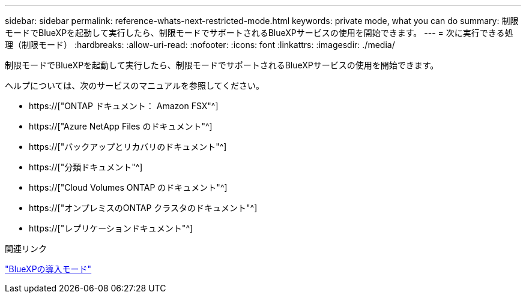 ---
sidebar: sidebar 
permalink: reference-whats-next-restricted-mode.html 
keywords: private mode, what you can do 
summary: 制限モードでBlueXPを起動して実行したら、制限モードでサポートされるBlueXPサービスの使用を開始できます。 
---
= 次に実行できる処理（制限モード）
:hardbreaks:
:allow-uri-read: 
:nofooter: 
:icons: font
:linkattrs: 
:imagesdir: ./media/


[role="lead"]
制限モードでBlueXPを起動して実行したら、制限モードでサポートされるBlueXPサービスの使用を開始できます。

ヘルプについては、次のサービスのマニュアルを参照してください。

* https://["ONTAP ドキュメント： Amazon FSX"^]
* https://["Azure NetApp Files のドキュメント"^]
* https://["バックアップとリカバリのドキュメント"^]
* https://["分類ドキュメント"^]
* https://["Cloud Volumes ONTAP のドキュメント"^]
* https://["オンプレミスのONTAP クラスタのドキュメント"^]
* https://["レプリケーションドキュメント"^]


.関連リンク
link:concept-modes.html["BlueXPの導入モード"]
